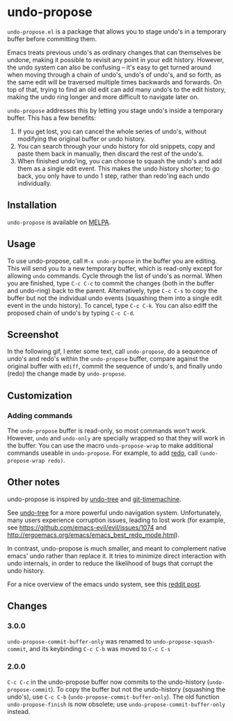 * undo-propose

~undo-propose.el~ is a package that allows you to stage undo's in a
temporary buffer before committing them.

Emacs treats previous undo's as ordinary changes that can themselves
be undone, making it possible to revisit any point in your edit
history.  However, the undo system can also be confusing -- it's easy
to get turned around when moving through a chain of undo's, undo's of
undo's, and so forth, as the same edit will be traversed multiple
times backwards and forwards.  On top of that, trying to find an old
edit can add many undo's to the edit history, making the undo ring
longer and more difficult to navigate later on.

~undo-propose~ addresses this by letting you stage undo's inside a
temporary buffer.  This has a few benefits:
1. If you get lost, you can cancel the whole series of undo's, without
   modifying the original buffer or undo history.
2. You can search through your undo history for old snippets, copy and
   paste them back in manually, then discard the rest of the undo's.
3. When finished undo'ing, you can choose to squash the undo's and add
   them as a single edit event. This makes the undo history shorter;
   to go back, you only have to undo 1 step, rather than redo'ing each
   undo individually.

** Installation

~undo-propose~ is available on [[https://melpa.org/#/][MELPA]].

** Usage

To use undo-propose, call ~M-x undo-propose~ in the buffer you are
editing.  This will send you to a new temporary buffer, which is
read-only except for allowing ~undo~ commands.  Cycle through the list
of undo's as normal.  When you are finished, type ~C-c C-c~ to commit
the changes (both in the buffer and undo-ring) back to the
parent. Alternatively, type ~C-c C-s~ to copy the buffer but not the
individual undo events (squashing them into a single edit event in the
undo history). To cancel, type ~C-c C-k~.  You can also ediff the
proposed chain of undo's by typing ~C-c C-d~.

** Screenshot

In the following gif, I enter some text, call ~undo-propose~, do a
sequence of undo's and redo's within the ~undo-propose~ buffer,
compare against the original buffer with ~ediff~, commit the sequence
of undo's, and finally undo (redo) the change made by ~undo-propose~.

[[./assets/undo-ediff-commit-undo-redo.gif]]

** Customization
*** Adding commands

The ~undo-propose~ buffer is read-only, so most commands won't work.
However, ~undo~ and ~undo-only~ are specially wrapped so that they
will work in the buffer.  You can use the macro ~undo-propose-wrap~ to
make additional commands useable in ~undo-propose~.  For example, to
add [[https://www.emacswiki.org/emacs/RedoMode][redo]], call ~(undo-propose-wrap redo)~.

** Other notes

undo-propose is inspired by [[https://www.emacswiki.org/emacs/UndoTree][undo-tree]] and [[https://melpa.org/#/git-timemachine][git-timemachine]].

See [[https://www.emacswiki.org/emacs/UndoTree][undo-tree]] for a more powerful undo navigation
system. Unfortunately, many users experience corruption issues,
leading to lost work (for example, see
[[https://github.com/emacs-evil/evil/issues/1074]] and
[[http://ergoemacs.org/emacs/emacs_best_redo_mode.html]]).

In contrast, undo-propose is much smaller, and meant to complement
native emacs' undo rather than replace it. It tries to minimize direct
interaction with undo internals, in order to reduce the likelihood of
bugs that corrupt the undo history.

For a nice overview of the emacs undo system, see this [[https://www.reddit.com/r/emacs/comments/6yzwic/how_emacs_undo_works/][reddit post]].

** Changes
*** 3.0.0

~undo-propose-commit-buffer-only~ was renamed to
~undo-propose-squash-commit~, and its keybinding ~C-c C-b~ was moved
to ~C-c C-s~

*** 2.0.0

~C-c C-c~ in the undo-propose buffer now commits to the undo-history
(~undo-propose-commit~).  To copy the buffer but not the undo-history
(squashing the undo's), use ~C-c C-b~
(~undo-propose-commit-buffer-only~).  The old function
~undo-propose-finish~ is now obsolete; use
~undo-propose-commit-buffer-only~ instead.
